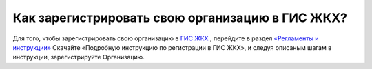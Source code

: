 Как зарегистрировать свою организацию в ГИС ЖКХ?
------------------------------------

Для того, чтобы зарегистрировать свою организацию в `ГИС ЖКХ <http://dom.gosuslugi.ru/>`_ , перейдите в раздел `«Регламенты и инструкции» <http://dom.gosuslugi.ru/#/regulations?userCtgrCode=1>`_
Скачайте  «Подробную инструкцию по регистрации в ГИС ЖКХ», и следуя описаным шагам в инструкции, зарегистрируйте Организацию.